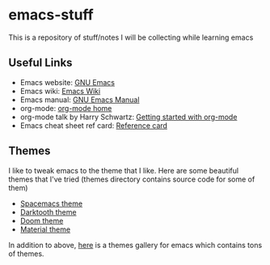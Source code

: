 * emacs-stuff
 This is a repository of stuff/notes I will be collecting while learning emacs

** Useful Links
- Emacs website: [[https://www.gnu.org/software/emacs/][GNU Emacs]]
- Emacs wiki: [[https://www.emacswiki.org/emacs/][Emacs Wiki]]
- Emacs manual: [[https://www.gnu.org/software/emacs/manual/html_node/emacs/index.html][GNU Emacs Manual]]
- org-mode: [[https://orgmode.org/][org-mode home]]
- org-mode talk by Harry Schwartz: [[https://www.youtube.com/watch?v%3DSzA2YODtgK4&index%3D4&t%3D688s&list%3DWL][Getting started with org-mode]]
- Emacs cheat sheet ref card: [[https://www.gnu.org/software/emacs/refcards/pdf/refcard.pdf][Reference card]]

** Themes
I like to tweak emacs to the theme that I like. Here are some beautiful themes that I've tried (themes directory contains source code for some of them)
- [[https://github.com/nashamri/spacemacs-theme][Spacemacs theme]]
- [[https://github.com/emacsfodder/Emacs-theme-Darktooth][Darktooth theme]]
- [[https://github.com/hlissner/emacs-doom-themes][Doom theme]]
- [[https://github.com/cpaulik/emacs-material-theme][Material theme]]

In addition to above, [[https://emacsthemes.com/][here]] is a themes gallery for emacs which contains tons of themes.
